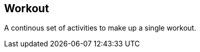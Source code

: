 == Workout

+++
<div railroad-of="Workout"></div>
+++

A continous set of activities to make up a single workout.
